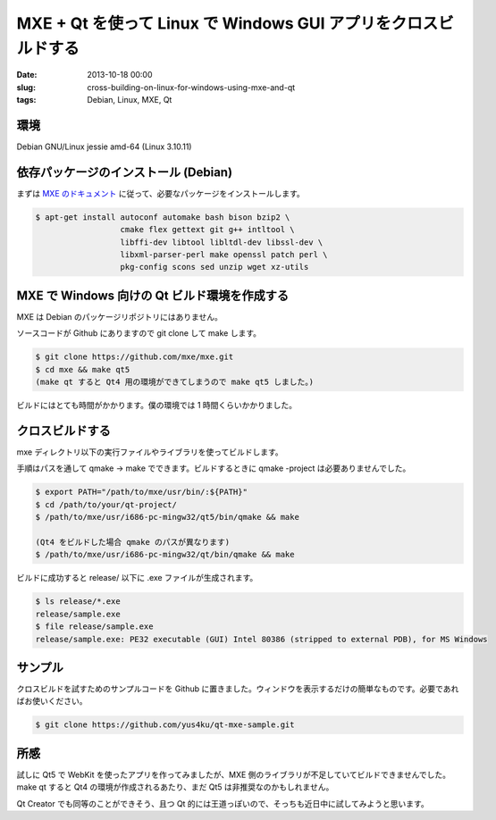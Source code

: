 MXE + Qt を使って Linux で Windows GUI アプリをクロスビルドする
###############################################################

:date: 2013-10-18 00:00
:slug: cross-building-on-linux-for-windows-using-mxe-and-qt
:tags: Debian, Linux, MXE, Qt

.. image:: |filename|/data/2013/10/18/sample.jpg
           :width: 400
           :target: |filename|/data/2013/10/18/sample.jpg
           :alt: Hello, Windows!

環境
----
Debian GNU/Linux jessie amd-64 (Linux 3.10.11)

依存パッケージのインストール (Debian)
-------------------------------------
まずは `MXE のドキュメント <http://mxe.cc/#requirements-debian>`_ に従って、必要なパッケージをインストールします。

.. code-block:: text

                $ apt-get install autoconf automake bash bison bzip2 \
                                  cmake flex gettext git g++ intltool \
                                  libffi-dev libtool libltdl-dev libssl-dev \
                                  libxml-parser-perl make openssl patch perl \
                                  pkg-config scons sed unzip wget xz-utils

MXE で Windows 向けの Qt ビルド環境を作成する
---------------------------------------------
MXE は Debian のパッケージリポジトリにはありません。

ソースコードが Github にありますので git clone して make します。

.. code-block:: text

                $ git clone https://github.com/mxe/mxe.git
                $ cd mxe && make qt5
                (make qt すると Qt4 用の環境ができてしまうので make qt5 しました。)

ビルドにはとても時間がかかります。僕の環境では 1 時間くらいかかりました。

クロスビルドする
----------------
mxe ディレクトリ以下の実行ファイルやライブラリを使ってビルドします。

手順はパスを通して qmake -> make でできます。ビルドするときに qmake -project は必要ありませんでした。

.. code-block:: text

                $ export PATH="/path/to/mxe/usr/bin/:${PATH}"
                $ cd /path/to/your/qt-project/
                $ /path/to/mxe/usr/i686-pc-mingw32/qt5/bin/qmake && make

                (Qt4 をビルドした場合 qmake のパスが異なります)
                $ /path/to/mxe/usr/i686-pc-mingw32/qt/bin/qmake && make

ビルドに成功すると release/ 以下に .exe ファイルが生成されます。

.. code-block:: text

                $ ls release/*.exe
                release/sample.exe
                $ file release/sample.exe
                release/sample.exe: PE32 executable (GUI) Intel 80386 (stripped to external PDB), for MS Windows

サンプル
--------
クロスビルドを試すためのサンプルコードを Github に置きました。ウィンドウを表示するだけの簡単なものです。必要であればお使いください。

.. code-block:: text

                $ git clone https://github.com/yus4ku/qt-mxe-sample.git

所感
----
試しに Qt5 で WebKit を使ったアプリを作ってみましたが、MXE 側のライブラリが不足していてビルドできませんでした。make qt すると Qt4 の環境が作成されるあたり、まだ Qt5 は非推奨なのかもしれません。

Qt Creator でも同等のことができそう、且つ Qt 的には王道っぽいので、そっちも近日中に試してみようと思います。
